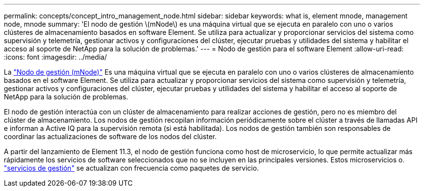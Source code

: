 ---
permalink: concepts/concept_intro_management_node.html 
sidebar: sidebar 
keywords: what is, element mnode, management node, mnode 
summary: 'El nodo de gestión \(mNode\) es una máquina virtual que se ejecuta en paralelo con uno o varios clústeres de almacenamiento basados en software Element. Se utiliza para actualizar y proporcionar servicios del sistema como supervisión y telemetría, gestionar activos y configuraciones del clúster, ejecutar pruebas y utilidades del sistema y habilitar el acceso al soporte de NetApp para la solución de problemas.' 
---
= Nodo de gestión para el software Element
:allow-uri-read: 
:icons: font
:imagesdir: ../media/


[role="lead"]
La link:../mnode/task_mnode_work_overview.html["Nodo de gestión (mNode)"] Es una máquina virtual que se ejecuta en paralelo con uno o varios clústeres de almacenamiento basados en el software Element. Se utiliza para actualizar y proporcionar servicios del sistema como supervisión y telemetría, gestionar activos y configuraciones del clúster, ejecutar pruebas y utilidades del sistema y habilitar el acceso al soporte de NetApp para la solución de problemas.

El nodo de gestión interactúa con un clúster de almacenamiento para realizar acciones de gestión, pero no es miembro del clúster de almacenamiento. Los nodos de gestión recopilan información periódicamente sobre el clúster a través de llamadas API e informan a Active IQ para la supervisión remota (si está habilitada). Los nodos de gestión también son responsables de coordinar las actualizaciones de software de los nodos del clúster.

A partir del lanzamiento de Element 11.3, el nodo de gestión funciona como host de microservicio, lo que permite actualizar más rápidamente los servicios de software seleccionados que no se incluyen en las principales versiones. Estos microservicios o. link:../concepts/concept_intro_management_services_for_afa.html["servicios de gestión"] se actualizan con frecuencia como paquetes de servicio.
